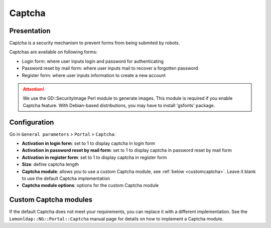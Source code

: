 Captcha
=======

Presentation
------------

Captcha is a security mechanism to prevent forms from being submited by robots.

Captchas are available on following forms:

-  Login form: where user inputs login and password for authenticating
-  Password reset by mail form: where user inputs mail to recover a forgotten password
-  Register form: where user inputs information to create a new account


.. attention::

    We use the GD::SecurityImage Perl module to generate images.
    This module is required if you enable Captcha feature.
    With Debian-based distributions, you may have to install 'gsfonts' package.

Configuration
-------------

Go in ``General parameters`` > ``Portal`` > ``Captcha``:

-  **Activation in login form**: set to 1 to display captcha in login
   form
-  **Activation in password reset by mail form**: set to 1 to display
   captcha in password reset by mail form
-  **Activation in register form**: set to 1 to display captcha in
   register form
-  **Size**: define captcha length
-  **Captcha module**: allows you to use a custom Captcha module, see
   :ref:`below <customcaptcha>`. Leave it blank to use the default Captcha
   implementation
-  **Captcha module options**: options for the custom Captcha module

.. _customcaptcha:

Custom Captcha modules
----------------------

.. versionadded:: 2.0.15

If the default Captcha does not meet your requirements, you can replace it with
a different implementation. See the ``Lemonldap::NG::Portal::Captcha`` manual
page for details on how to implement a Captcha module.
